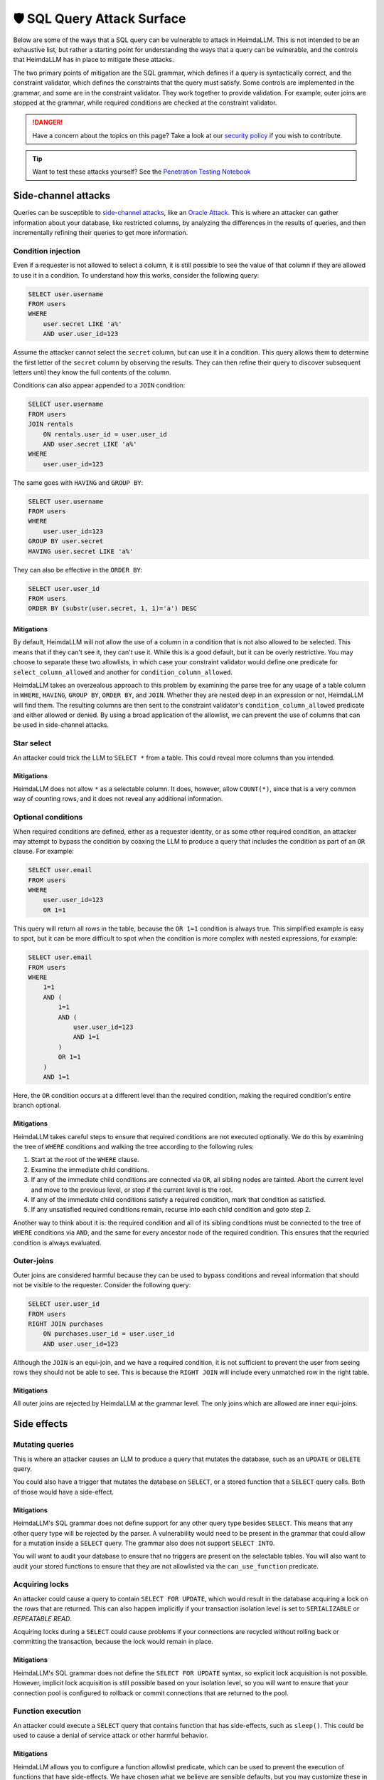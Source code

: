 .. _attack-surface:

🛡️ SQL Query Attack Surface
===========================

Below are some of the ways that a SQL query can be vulnerable to attack in HeimdaLLM.
This is not intended to be an exhaustive list, but rather a starting point for
understanding the ways that a query can be vulnerable, and the controls that HeimdaLLM
has in place to mitigate these attacks.

The two primary points of mitigation are the SQL grammar, which defines if a query is
syntactically correct, and the constraint validator, which defines the constraints that
the query must satisfy. Some controls are implemented in the grammar, and some are in
the constraint validator. They work together to provide validation. For example, outer
joins are stopped at the grammar, while required conditions are checked at the
constraint validator.

.. DANGER::

    Have a concern about the topics on this page? Take a look at our
    `security policy <https://github.com/amoffat/HeimdaLLM/security/policy>`_ if you
    wish to contribute.

.. TIP::

    Want to test these attacks yourself? See the `Penetration Testing Notebook
    <https://github.com/amoffat/HeimdaLLM/blob/main/notebooks/pentest.ipynb>`_

Side-channel attacks
********************

Queries can be susceptible to `side-channel attacks
<https://en.wikipedia.org/wiki/Side-channel_attack>`_, like an `Oracle Attack
<https://en.wikipedia.org/wiki/Oracle_attack>`_. This is where an attacker can gather
information about your database, like restricted columns, by analyzing the differences
in the results of queries, and then incrementally refining their queries to get more
information.

Condition injection
-------------------

Even if a requester is not allowed to select a column, it is still possible to see the
value of that column if they are allowed to use it in a condition. To understand how
this works, consider the following query:

.. code-block:: sql

    SELECT user.username
    FROM users
    WHERE
        user.secret LIKE 'a%'
        AND user.user_id=123

Assume the attacker cannot select the ``secret`` column, but can use it in a condition.
This query allows them to determine the first letter of the ``secret`` column by observing
the results. They can then refine their query to discover subsequent letters until they
know the full contents of the column.

Conditions can also appear appended to a ``JOIN`` condition:

.. code-block:: sql

    SELECT user.username
    FROM users
    JOIN rentals
        ON rentals.user_id = user.user_id
        AND user.secret LIKE 'a%'
    WHERE
        user.user_id=123

The same goes with ``HAVING`` and ``GROUP BY``:

.. code-block:: sql

    SELECT user.username
    FROM users
    WHERE
        user.user_id=123
    GROUP BY user.secret
    HAVING user.secret LIKE 'a%'

They can also be effective in the ``ORDER BY``:

.. code-block:: sql
    
    SELECT user.user_id
    FROM users
    ORDER BY (substr(user.secret, 1, 1)='a') DESC

Mitigations
^^^^^^^^^^^

By default, HeimdaLLM will not allow the use of a column in a condition that is not
also allowed to be selected. This means that if they can't see it, they can't use it.
While this is a good default, but it can be overly restrictive. You may choose to
separate these two allowlists, in which case your constraint validator would define one
predicate for ``select_column_allowed`` and another for ``condition_column_allowed``.

HeimdaLLM takes an overzealous approach to this problem by examining the parse tree for
any usage of a table column in ``WHERE``, ``HAVING``, ``GROUP BY``, ``ORDER BY``, and ``JOIN``.
Whether they are nested deep in an expression or not, HeimdaLLM will find them. The
resulting columns are then sent to the constraint validator's ``condition_column_allowed``
predicate and either allowed or denied. By using a broad application of the allowlist,
we can prevent the use of columns that can be used in side-channel attacks.

Star select
-----------

An attacker could trick the LLM to ``SELECT *`` from a table. This could reveal more
columns than you intended.

Mitigations
^^^^^^^^^^^

HeimdaLLM does not allow ``*`` as a selectable column. It does, however, allow ``COUNT(*)``,
since that is a very common way of counting rows, and it does not reveal any additional
information.

Optional conditions
-------------------

When required conditions are defined, either as a requester identity, or as some other
required condition, an attacker may attempt to bypass the condition by coaxing the
LLM to produce a query that includes the condition as part of an ``OR`` clause. For
example:

.. code-block:: sql

    SELECT user.email
    FROM users
    WHERE
        user.user_id=123
        OR 1=1

This query will return all rows in the table, because the ``OR 1=1`` condition is always
true. This simplified example is easy to spot, but it can be more difficult to spot
when the condition is more complex with nested expressions, for example:

.. code-block:: sql

    SELECT user.email
    FROM users
    WHERE
        1=1
        AND (
            1=1
            AND (
                user.user_id=123
                AND 1=1
            )
            OR 1=1
        )
        AND 1=1

Here, the ``OR`` condition occurs at a different level than the required condition, making
the required condition's entire branch optional.

Mitigations
^^^^^^^^^^^

HeimdaLLM takes careful steps to ensure that required conditions are not executed
optionally. We do this by examining the tree of ``WHERE`` conditions and walking the tree
according to the following rules:

#. Start at the root of the ``WHERE`` clause.
#. Examine the immediate child conditions.
#. If any of the immediate child conditions are connected via ``OR``, all sibling nodes
   are tainted. Abort the current level and move to the previous level, or stop if the
   current level is the root.
#. If any of the immediate child conditions satisfy a required condition, mark that
   condition as satisfied.
#. If any unsatisfied required conditions remain, recurse into each child condition and
   goto step 2.

Another way to think about it is: the required condition and all of its sibling
conditions must be connected to the tree of ``WHERE`` conditions via ``AND``, and the same
for every ancestor node of the required condition. This ensures that the requried
condition is always evaluated.

Outer-joins
-----------

Outer joins are considered harmful because they can be used to bypass conditions and
reveal information that should not be visible to the requester. Consider the following
query:

.. code-block:: sql
    
    SELECT user.user_id
    FROM users
    RIGHT JOIN purchases
        ON purchases.user_id = user.user_id
        AND user.user_id=123

Although the ``JOIN`` is an equi-join, and we have a required condition, it is not
sufficient to prevent the user from seeing rows they should not be able to see. This is
because the ``RIGHT JOIN`` will include every unmatched row in the right table.

Mitigations
^^^^^^^^^^^

All outer joins are rejected by HeimdaLLM at the grammar level. The only joins which are
allowed are inner equi-joins.

Side effects
************

Mutating queries
----------------

This is where an attacker causes an LLM to produce a query that mutates the database,
such as an ``UPDATE`` or ``DELETE`` query.

You could also have a trigger that mutates the database on ``SELECT``, or a stored
function that a ``SELECT`` query calls. Both of those would have a side-effect.

Mitigations
^^^^^^^^^^^

HeimdaLLM's SQL grammar does not define support for any other query type besides
``SELECT``. This means that any other query type will be rejected by the parser. A
vulnerability would need to be present in the grammar that could allow for a mutation
inside a ``SELECT`` query. The grammar also does not support ``SELECT INTO``.

You will want to audit your database to ensure that no triggers are present on the
selectable tables. You will also want to audit your stored functions to ensure that
they are not allowlisted via the ``can_use_function`` predicate.

Acquiring locks
---------------

An attacker could cause a query to contain ``SELECT FOR UPDATE``, which would result in
the database acquiring a lock on the rows that are returned. This can also happen
implicitly if your transaction isolation level is set to ``SERIALIZABLE`` or `REPEATABLE
READ`.

Acquiring locks during a ``SELECT`` could cause problems if your connections are recycled
without rolling back or committing the transaction, because the lock would remain in
place.

Mitigations
^^^^^^^^^^^

HeimdaLLM's SQL grammar does not define the ``SELECT FOR UPDATE`` syntax, so explicit lock
acquisition is not possible. However, implicit lock acquisition is still possible based
on your isolation level, so you will want to ensure that your connection pool is
configured to rollback or commit connections that are returned to the pool.

Function execution
------------------

An attacker could execute a ``SELECT`` query that contains function that has side-effects,
such as ``sleep()``. This could be used to cause a denial of service attack or other
harmful behavior.

Mitigations
^^^^^^^^^^^

HeimdaLLM allows you to configure a function allowlist predicate, which can be used to
prevent the execution of functions that have side-effects. We have chosen what we
believe are sensible defaults, but you may customize these in your constraint validator.

The detection of functions is done by examining the parse tree for function calls, and
the grammar has been defined to easily detect the usage of a function, no matter where
it appears in the query. This means that a fault in the grammar must exist for a
function to be executed undetected.